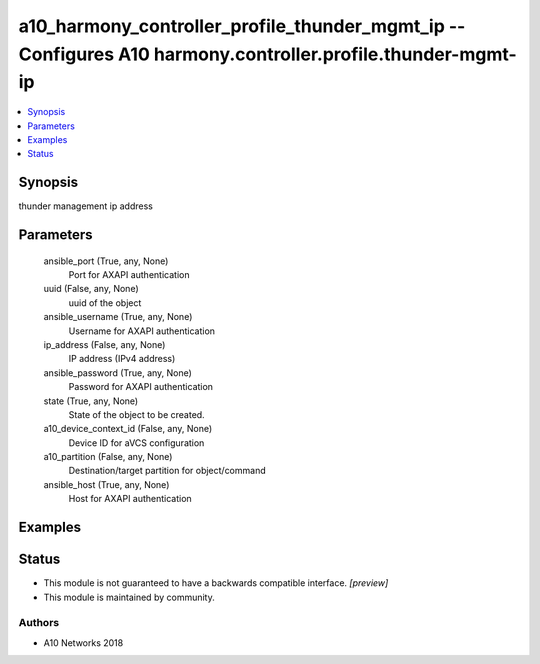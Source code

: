 .. _a10_harmony_controller_profile_thunder_mgmt_ip_module:


a10_harmony_controller_profile_thunder_mgmt_ip -- Configures A10 harmony.controller.profile.thunder-mgmt-ip
===========================================================================================================

.. contents::
   :local:
   :depth: 1


Synopsis
--------

thunder management ip address






Parameters
----------

  ansible_port (True, any, None)
    Port for AXAPI authentication


  uuid (False, any, None)
    uuid of the object


  ansible_username (True, any, None)
    Username for AXAPI authentication


  ip_address (False, any, None)
    IP address (IPv4 address)


  ansible_password (True, any, None)
    Password for AXAPI authentication


  state (True, any, None)
    State of the object to be created.


  a10_device_context_id (False, any, None)
    Device ID for aVCS configuration


  a10_partition (False, any, None)
    Destination/target partition for object/command


  ansible_host (True, any, None)
    Host for AXAPI authentication









Examples
--------

.. code-block:: yaml+jinja

    





Status
------




- This module is not guaranteed to have a backwards compatible interface. *[preview]*


- This module is maintained by community.



Authors
~~~~~~~

- A10 Networks 2018

